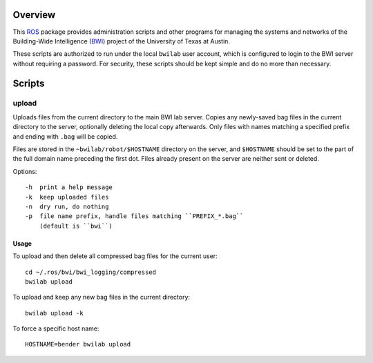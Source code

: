 Overview
========

This ROS_ package provides administration scripts and other programs
for managing the systems and networks of the Building-Wide
Intelligence (BWI_) project of the University of Texas at Austin.

These scripts are authorized to run under the local ``bwilab`` user
account, which is configured to login to the BWI server without
requiring a password.  For security, these scripts should be kept
simple and do no more than necessary.

Scripts
=======

upload
------

Uploads files from the current directory to the main BWI lab server.
Copies any newly-saved bag files in the current directory to the
server, optionally deleting the local copy afterwards. Only files with
names matching a specified prefix and ending with ``.bag`` will be
copied.

Files are stored in the ``~bwilab/robot/$HOSTNAME`` directory on the
server, and ``$HOSTNAME`` should be set to the part of the full domain
name preceding the first dot.  Files already present on the server are
neither sent or deleted.

Options::

    -h  print a help message
    -k  keep uploaded files
    -n  dry run, do nothing
    -p  file name prefix, handle files matching ``PREFIX_*.bag``
        (default is ``bwi``)

Usage
'''''

To upload and then delete all compressed bag files for the current user::

    cd ~/.ros/bwi/bwi_logging/compressed
    bwilab upload

To upload and keep any new bag files in the current directory::

    bwilab upload -k

To force a specific host name::

    HOSTNAME=bender bwilab upload

.. _BWI: http://www.cs.utexas.edu/~larg/bwi_web/
.. _ROS: http:/ros.org
